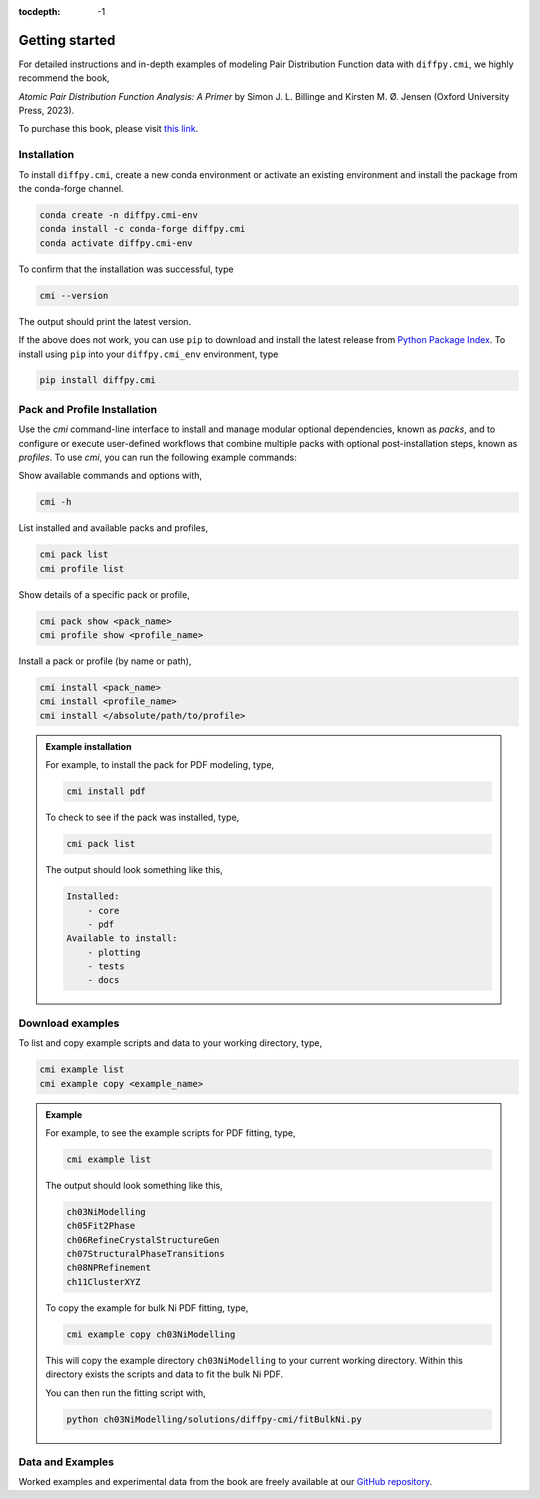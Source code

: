 :tocdepth: -1

.. index:: getting-started

.. _getting-started:

================
Getting started
================

.. image:: ./img/pdfprimer.png
    :alt: codecov-in-pr-comment
    :width: 150px
    :align: right

For detailed instructions and in-depth examples of modeling Pair Distribution Function data with ``diffpy.cmi``, we highly recommend the book,

*Atomic Pair Distribution Function Analysis: A Primer* by Simon J. L. Billinge and Kirsten M. Ø. Jensen (Oxford University Press, 2023).

To purchase this book, please visit `this link <https://www.amazon.com/Atomic-Pair-Distribution-Function-Analysis/dp/0198885806>`_.


Installation
------------

To install ``diffpy.cmi``, create a new conda environment or activate an existing environment and install the package from the conda-forge channel.

.. code-block:: bash

    conda create -n diffpy.cmi-env
    conda install -c conda-forge diffpy.cmi
    conda activate diffpy.cmi-env

To confirm that the installation was successful, type

.. code-block:: bash

        cmi --version

The output should print the latest version.

If the above does not work, you can use ``pip`` to download and install the latest release from
`Python Package Index <https://pypi.python.org>`_.
To install using ``pip`` into your ``diffpy.cmi_env`` environment, type

.. code-block:: bash

        pip install diffpy.cmi

Pack and Profile Installation
-----------------------------

Use the `cmi` command-line interface to install and manage modular optional dependencies, known as `packs`,
and to configure or execute user-defined workflows that combine multiple packs with optional post-installation steps,
known as `profiles`. To use `cmi`, you can run the following example commands:

Show available commands and options with,

.. code-block:: bash

    cmi -h

List installed and available packs and profiles,

.. code-block:: bash

    cmi pack list
    cmi profile list

Show details of a specific pack or profile,

.. code-block:: bash

    cmi pack show <pack_name>
    cmi profile show <profile_name>

Install a pack or profile (by name or path),

.. code-block:: bash

    cmi install <pack_name>
    cmi install <profile_name>
    cmi install </absolute/path/to/profile>

.. admonition:: Example installation

    For example, to install the pack for PDF modeling, type,

    .. code-block:: bash

        cmi install pdf

    To check to see if the pack was installed, type,

    .. code-block:: bash

        cmi pack list

    The output should look something like this,

    .. code-block:: bash

        Installed:
            - core
            - pdf
        Available to install:
            - plotting
            - tests
            - docs


Download examples
-----------------

To list and copy example scripts and data to your working directory, type,

.. code-block:: bash

    cmi example list
    cmi example copy <example_name>

.. admonition:: Example

    For example, to see the example scripts for PDF fitting, type,

    .. code-block:: bash

        cmi example list

    The output should look something like this,

    .. code-block:: bash

        ch03NiModelling
        ch05Fit2Phase
        ch06RefineCrystalStructureGen
        ch07StructuralPhaseTransitions
        ch08NPRefinement
        ch11ClusterXYZ

    To copy the example for bulk Ni PDF fitting, type,

    .. code-block:: bash

        cmi example copy ch03NiModelling

    This will copy the example directory ``ch03NiModelling`` to your current working directory. Within this directory exists
    the scripts and data to fit the bulk Ni PDF.

    You can then run the fitting script with,

    .. code-block:: bash

        python ch03NiModelling/solutions/diffpy-cmi/fitBulkNi.py


Data and Examples
-----------------

Worked examples and experimental data from the book are freely available at our
`GitHub repository <https://github.com/Billingegroup/pdfttp_data>`_.
